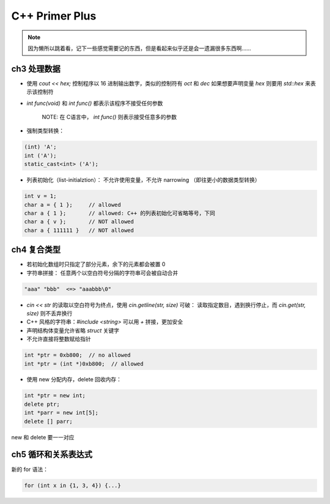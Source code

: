 C++ Primer Plus
===============

.. book:: _
   :isbn: 9787115279460

.. note:: 因为懒所以跳着看，记下一些感觉需要记的东西，但是看起来似乎还是会一遗漏很多东西啊……

ch3 处理数据
------------

-  使用 `cout << hex;` 控制程序以 16 进制输出数字，类似的控制符有
   `oct` 和 `dec` 如果想要声明变量 `hex` 则要用 `std::hex`
   来表示该控制符
-  `int func(void)` 和 `int func()` 都表示该程序不接受任何参数

    NOTE: 在 C语言中， `int func()` 则表示接受任意多的参数

-  强制类型转换：

.. code:: cpp

    (int) 'A';
    int ('A');
    static_cast<int> ('A');

-  列表初始化（list-initialztion）： 不允许使用变量，不允许 narrowing
   （即往更小的数据类型转换）

.. code:: cpp

    int v = 1;
    char a = { 1 };     // allowed
    char a { 1 };       // allowed: C++ 的列表初始化可省略等号，下同
    char a { v };       // NOT allowed
    char a { 111111 }   // NOT allowed

ch4 复合类型
------------

-  若初始化数组时只指定了部分元素，余下的元素都会被置 0
-  字符串拼接： 任意两个以空白符号分隔的字符串可会被自动合并

.. code:: cpp

    "aaa" "bbb"  <=> "aaabbb\0"

-  `cin << str` 的读取以空白符号为终点，使用
   `cin.getline(str, size)` 可破： 读取指定数目，遇到换行停止，而
   `cin.get(str, size)` 则不丢弃换行
-  C++ 风格的字符串：\ `#include <string>` 可以用 `+` 拼接，更加安全
-  声明结构体变量允许省略 `struct` 关键字
-  不允许直接将整数赋给指针

.. code:: cpp

    int *ptr = 0xb800;  // no allowed
    int *ptr = (int *)0xb800;  // allowed

-  使用 new 分配内存，delete 回收内存：

.. code:: cpp

    int *ptr = new int;
    delete ptr;
    int *parr = new int[5];
    delete [] parr;

new 和 delete 要一一对应

ch5 循环和关系表达式
--------------------

新的 for 语法：

.. code:: cpp

    for (int x in {1, 3, 4}) {...}
